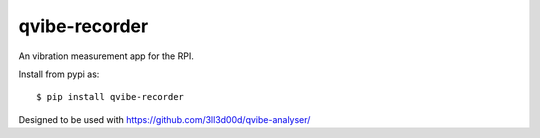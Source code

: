 qvibe-recorder
==============

.. image:: https://travis-ci.org/3ll3d00d/qvibe-recorder.svg?branch=master
   :target: https://travis-ci.org/3ll3d00d/qvibe-recorder
   :alt: Continuous Integration

.. image:: https://codecov.io/gh/3ll3d00d/qvibe-recorder/branch/master/graph/badge.svg
   :target: https://codecov.io/gh/3ll3d00d/qvibe-recorder
   :alt: Code Coverage

An vibration measurement app for the RPI.

Install from pypi as::

    $ pip install qvibe-recorder

Designed to be used with https://github.com/3ll3d00d/qvibe-analyser/